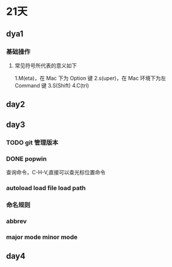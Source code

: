 
* 21天
** dya1
*** 基础操作
**** 常见符号所代表的意义如下

1.M(eta)，在 Mac 下为 Option 键
2.s(uper)，在 Mac 环境下为左 Command 键
3.S(Shift)
4.C(trl)

** day2
** day3
*** TODO git 管理版本
*** DONE popwin
 查询命令，C-H-V,直接可以查光标位置命令
*** autoload load file load path 
*** 命名规则
*** abbrev
*** major mode minor mode
*** 
** day4

